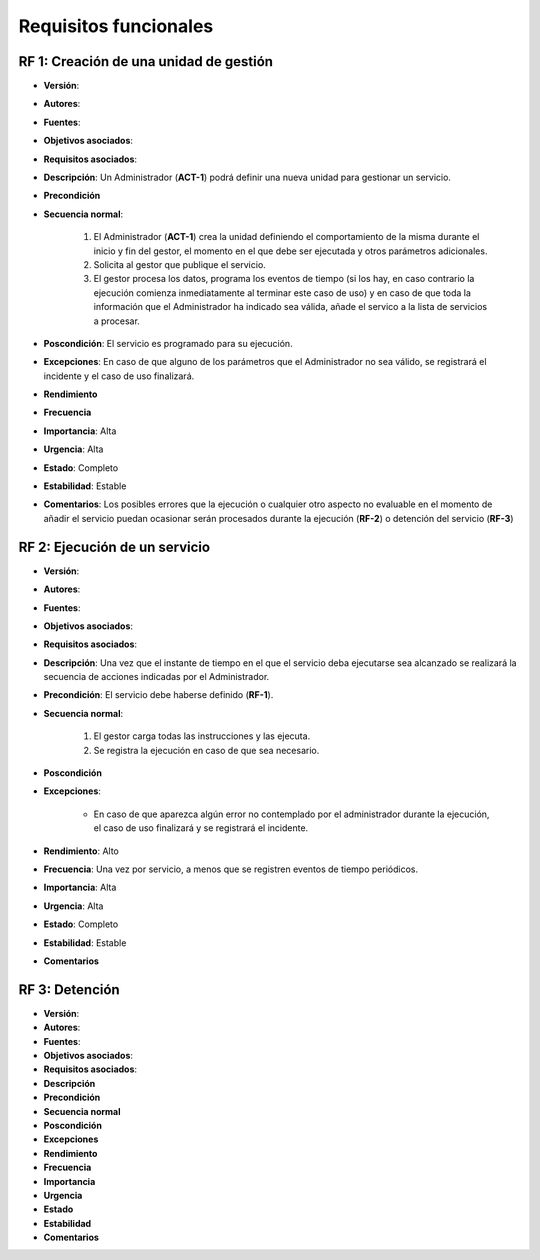 Requisitos funcionales
======================

RF 1: Creación de una unidad de gestión
---------------------------------------

- **Versión**: 
- **Autores**: 
- **Fuentes**: 
- **Objetivos asociados**: 
- **Requisitos asociados**: 
- **Descripción**: Un Administrador (**ACT-1**) podrá definir una nueva unidad para gestionar un servicio. 
- **Precondición**
- **Secuencia normal**:

    1. El Administrador (**ACT-1**) crea la unidad definiendo el comportamiento de la misma durante el inicio y fin del gestor, el momento en el que debe ser ejecutada y otros parámetros adicionales.
    2. Solicita al gestor que publique el servicio.
    3. El gestor procesa los datos, programa los eventos de tiempo (si los hay, en caso contrario la ejecución comienza inmediatamente al terminar este caso de uso) y en caso de que toda la información que el Administrador ha indicado sea válida, añade el servico a la lista de servicios a procesar.
- **Poscondición**: El servicio es programado para su ejecución.
- **Excepciones**: En caso de que alguno de los parámetros que el Administrador no sea válido, se registrará el incidente y el caso de uso finalizará.
- **Rendimiento**
- **Frecuencia**
- **Importancia**: Alta
- **Urgencia**: Alta
- **Estado**: Completo
- **Estabilidad**: Estable
- **Comentarios**: Los posibles errores que la ejecución o cualquier otro aspecto no evaluable en el momento de añadir el servicio puedan ocasionar serán procesados durante la ejecución (**RF-2**) o detención del servicio (**RF-3**)

RF 2: Ejecución de un servicio
------------------------------

- **Versión**: 
- **Autores**: 
- **Fuentes**: 
- **Objetivos asociados**: 
- **Requisitos asociados**: 
- **Descripción**: Una vez que el instante de tiempo en el que el servicio deba ejecutarse sea alcanzado se realizará la secuencia de acciones indicadas por el Administrador.
- **Precondición**: El servicio debe haberse definido (**RF-1**).
- **Secuencia normal**:

    1. El gestor carga todas las instrucciones y las ejecuta.
    2. Se registra la ejecución en caso de que sea necesario.
- **Poscondición**
- **Excepciones**: 

    + En caso de que aparezca algún error no contemplado por el administrador durante la ejecución, el caso de uso finalizará y se registrará el incidente.
- **Rendimiento**: Alto
- **Frecuencia**: Una vez por servicio, a menos que se registren eventos de tiempo periódicos.
- **Importancia**: Alta
- **Urgencia**: Alta
- **Estado**: Completo
- **Estabilidad**: Estable
- **Comentarios**


RF 3: Detención
---------------

- **Versión**: 
- **Autores**: 
- **Fuentes**: 
- **Objetivos asociados**: 
- **Requisitos asociados**: 
- **Descripción**
- **Precondición**
- **Secuencia normal**
- **Poscondición**
- **Excepciones**
- **Rendimiento**
- **Frecuencia**
- **Importancia**
- **Urgencia**
- **Estado**
- **Estabilidad**
- **Comentarios**


.. Detención
.. 
    - **Versión**: 
    - **Autores**: 
    - **Fuentes**: 
    - **Objetivos asociados**: 
    - **Requisitos asociados**: 
    - **Descripción**
    - **Precondición**
    - **Secuencia normal**
    - **Poscondición**
    - **Excepciones**
    - **Rendimiento**
    - **Frecuencia**
    - **Importancia**
    - **Urgencia**
    - **Estado**
    - **Estabilidad**
    - **Comentarios**
